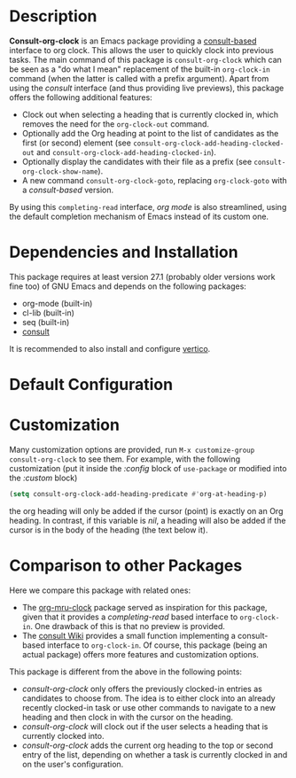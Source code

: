 * Description
*Consult-org-clock* is an Emacs package providing a [[https://github.com/minad/consult][consult-based]] interface to org clock.
This allows the user to quickly clock into previous tasks. The main command
of this package is =consult-org-clock= which can be seen as a "do what I mean"
replacement of the built-in =org-clock-in= command (when the latter is called with
a prefix argument).
Apart from using the /consult/ interface (and thus providing live previews),
this package offers the following additional features:
- Clock out when selecting a heading that is currently clocked in,
  which removes the need for the =org-clock-out= command.
- Optionally add the Org heading at point to the list of candidates as the first (or second) element
  (see =consult-org-clock-add-heading-clocked-out= and =consult-org-clock-add-heading-clocked-in=).
- Optionally display the candidates with their file as a prefix (see =consult-org-clock-show-name=).
- A new command =consult-org-clock-goto=, replacing =org-clock-goto= with a /consult-based/ version.

By using this =completing-read= interface, /org mode/ is also streamlined, using
the default completion mechanism of Emacs instead of its custom one.

* Dependencies and Installation
This package requires at least version 27.1 (probably older versions work fine too) of GNU Emacs
and depends on the following packages:
- org-mode (built-in)
- cl-lib (built-in)
- seq (built-in)
- [[https://github.com/minad/consult][consult]]

It is recommended to also install and configure [[https://github.com/minad/vertico][vertico]].

* Default Configuration

* Customization
Many customization options are provided, run =M-x customize-group consult-org-clock= to see them.
For example, with the following customization
(put it inside the /:config/ block of =use-package= or modified into the /:custom/ block)
#+BEGIN_SRC emacs-lisp
(setq consult-org-clock-add-heading-predicate #'org-at-heading-p)
#+END_SRC
the org heading will only be added if the cursor (point) is exactly on an Org heading.
In contrast, if this variable is /nil/, a heading will also be added if the cursor is in
the body of the heading (the text below it).

* Comparison to other Packages
Here we compare this package with related ones:
- The [[https://github.com/unhammer/org-mru-clock][org-mru-clock]] package served as inspiration for this package, given that it provides a /completing-read/
  based interface to =org-clock-in=. One drawback of this is that no preview is provided.
- The [[https://github.com/minad/consult/wiki#org-clock][consult Wiki]] provides a small function implementing a consult-based interface to =org-clock-in=.
  Of course, this package (being an actual package) offers more features and customization options.

This package is different from the above in the following points:
- /consult-org-clock/ only offers the previously clocked-in entries as candidates to choose from.
  The idea is to either clock into an already recently clocked-in task or use other
  commands to navigate to a new heading and then clock in with the cursor on the heading.
- /consult-org-clock/ will clock out if the user selects a heading that is currently clocked into.
- /consult-org-clock/ adds the current org heading to the top or second entry of the list,
  depending on whether a task is currently clocked in and on the user's configuration.

